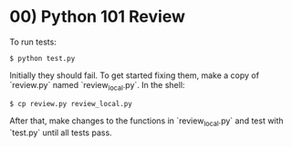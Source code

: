 * 00) Python 101 Review

  To run tests:
  : $ python test.py

  Initially they should fail.
  To get started fixing them, make a copy of `review.py` named `review_local.py`.
  In the shell:
  : $ cp review.py review_local.py

  After that, make changes to the functions in `review_local.py` and test with `test.py` until all tests pass.
